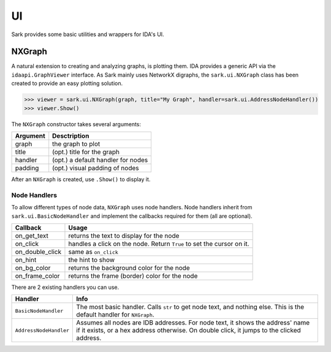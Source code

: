 UI
==

Sark provides some basic utilities and wrappers for IDA's UI.

NXGraph
~~~~~~~

A natural extension to creating and analyzing graphs, is plotting them.
IDA provides a generic API via the ``idaapi.GraphViewer`` interface. As
Sark mainly uses NetworkX digraphs, the ``sark.ui.NXGraph`` class has
been created to provide an easy plotting solution.

.. code:: python

    >>> viewer = sark.ui.NXGraph(graph, title="My Graph", handler=sark.ui.AddressNodeHandler())
    >>> viewer.Show()

The ``NXGraph`` constructor takes several arguments:

+------------+--------------------------------------+
| Argument   | Desctription                         |
+============+======================================+
| graph      | the graph to plot                    |
+------------+--------------------------------------+
| title      | (opt.) title for the graph           |
+------------+--------------------------------------+
| handler    | (opt.) a default handler for nodes   |
+------------+--------------------------------------+
| padding    | (opt.) visual padding of nodes       |
+------------+--------------------------------------+

After an ``NXGraph`` is created, use ``.Show()`` to display it.

Node Handlers
^^^^^^^^^^^^^

To allow different types of node data, ``NXGraph`` uses node handlers.
Node handlers inherit from ``sark.ui.BasicNodeHandler`` and implement
the callbacks required for them (all are optional).

+---------------------+-------------------------------------------------------------------------+
| Callback            | Usage                                                                   |
+=====================+=========================================================================+
| on\_get\_text       | returns the text to display for the node                                |
+---------------------+-------------------------------------------------------------------------+
| on\_click           | handles a click on the node. Return ``True`` to set the cursor on it.   |
+---------------------+-------------------------------------------------------------------------+
| on\_double\_click   | same as ``on_click``                                                    |
+---------------------+-------------------------------------------------------------------------+
| on\_hint            | the hint to show                                                        |
+---------------------+-------------------------------------------------------------------------+
| on\_bg\_color       | returns the background color for the node                               |
+---------------------+-------------------------------------------------------------------------+
| on\_frame\_color    | returns the frame (border) color for the node                           |
+---------------------+-------------------------------------------------------------------------+

There are 2 existing handlers you can use.

+--------------------------+------------------------------------------------------------------------------------------------------------------------------------------------------------------------------+
| Handler                  | Info                                                                                                                                                                         |
+==========================+==============================================================================================================================================================================+
| ``BasicNodeHandler``     | The most basic handler. Calls ``str`` to get node text, and nothing else. This is the default handler for ``NXGraph``.                                                       |
+--------------------------+------------------------------------------------------------------------------------------------------------------------------------------------------------------------------+
| ``AddressNodeHandler``   | Assumes all nodes are IDB addresses. For node text, it shows the address' name if it exists, or a hex address otherwise. On double click, it jumps to the clicked address.   |
+--------------------------+------------------------------------------------------------------------------------------------------------------------------------------------------------------------------+
